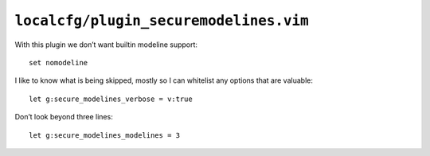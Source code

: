 ``localcfg/plugin_securemodelines.vim``
=======================================

With this plugin we don’t want builtin modeline support::

    set nomodeline

I like to know what is being skipped, mostly so I can whitelist any options that
are valuable::

    let g:secure_modelines_verbose = v:true

Don’t look beyond three lines::

    let g:secure_modelines_modelines = 3
